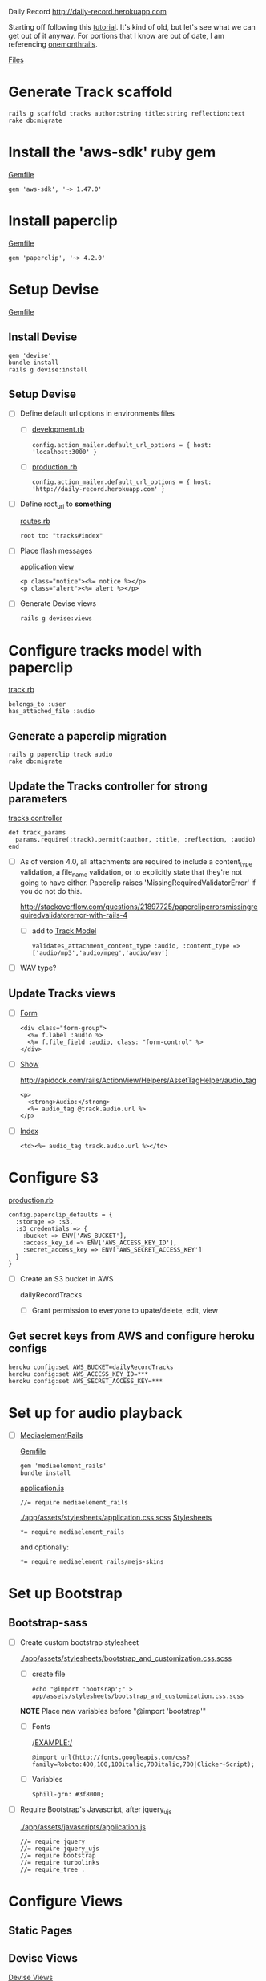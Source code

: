 Daily Record
http://daily-record.herokuapp.com

Starting off following this [[http://code.tutsplus.com/articles/create-a-simple-music-streaming-app-with-ruby-on-rails--net-18437][tutorial]]. 
It's kind of old, but let's see what we can get out of it anyway. For portions 
that I know are out of date, I am referencing [[https://onemonth.com/steps/paperclip-to-amazon-s3-images-on-heroku][onemonthrails]].

[[./FILES.org][Files]]

* Generate Track scaffold

  : rails g scaffold tracks author:string title:string reflection:text
  : rake db:migrate


* Install the 'aws-sdk' ruby gem

  [[./Gemfile][Gemfile]]

  : gem 'aws-sdk', '~> 1.47.0'


* Install paperclip

  [[./Gemfile][Gemfile]]  

  : gem 'paperclip', '~> 4.2.0'


* Setup Devise

  [[./Gemfile][Gemfile]]  

** Install Devise

   : gem 'devise'
   : bundle install
   : rails g devise:install


** Setup Devise

   - [ ] Define default url options in environments files

     - [ ] [[./config/environments/development.rb][development.rb]]

       : config.action_mailer.default_url_options = { host: 'localhost:3000' }

     - [ ] [[./config/environments/production.rb][production.rb]]

       : config.action_mailer.default_url_options = { host: 'http://daily-record.herokuapp.com' }

   - [ ] Define root_url to *something*

     [[./config/routes.rb][routes.rb]]

     : root to: "tracks#index"

   - [ ] Place flash messages

     [[./app/views/layouts/application.html.erb][application view]]

     : <p class="notice"><%= notice %></p>
     : <p class="alert"><%= alert %></p>

   - [ ] Generate Devise views

     : rails g devise:views


* Configure tracks model with paperclip

  [[./app/models/track.rb][track.rb]]

  : belongs_to :user
  : has_attached_file :audio

** Generate a paperclip migration

   : rails g paperclip track audio
   : rake db:migrate


** Update the Tracks controller for strong parameters

   [[./app/controllers/tracks_controller.rb][tracks controller]]

   : def track_params
   :   params.require(:track).permit(:author, :title, :reflection, :audio)
   : end

   - [ ] As of version 4.0, all attachments are required to include a 
     content_type validation, a file_name validation, or to explicitly state 
     that they're not going to have either. Paperclip raises 
     'MissingRequiredValidatorError' if you do not do this.

     http://stackoverflow.com/questions/21897725/papercliperrorsmissingrequiredvalidatorerror-with-rails-4

     - [ ] add to [[./app/models/track.rb][Track Model]]

       : validates_attachment_content_type :audio, :content_type => ['audio/mp3','audio/mpeg','audio/wav']

   - [ ] WAV type?

** Update Tracks views

   - [ ] [[./app/views/tracks/_form.html.erb][Form]]

     : <div class="form-group">
     :   <%= f.label :audio %>
     :   <%= f.file_field :audio, class: "form-control" %>
     : </div>

   - [ ] [[./app/views/tracks/show.html.erb][Show]]

     http://apidock.com/rails/ActionView/Helpers/AssetTagHelper/audio_tag

     : <p>
     :   <strong>Audio:</strong>
     :   <%= audio_tag @track.audio.url %>
     : </p>

   - [ ] [[./app/views/tracks/index.html.erb][Index]]

     : <td><%= audio_tag track.audio.url %></td>




* Configure S3

  [[./config/environments/production.rb][production.rb]]

  : config.paperclip_defaults = {
  :   :storage => :s3,
  :   :s3_credentials => {
  :     :bucket => ENV['AWS_BUCKET'],
  :     :access_key_id => ENV['AWS_ACCESS_KEY_ID'],
  :     :secret_access_key => ENV['AWS_SECRET_ACCESS_KEY']
  :   }
  : }

  - [ ] Create an S3 bucket in AWS

    dailyRecordTracks

    - [ ] Grant permission to everyone to upate/delete, edit, view

** Get secret keys from AWS and configure heroku configs

   : heroku config:set AWS_BUCKET=dailyRecordTracks
   : heroku config:set AWS_ACCESS_KEY_ID=***
   : heroku config:set AWS_SECRET_ACCESS_KEY=***

* Set up for audio playback

  - [ ] [[https://github.com/tobsch/mediaelement_rails][MediaelementRails]]

    [[./Gemfile][Gemfile]]

    : gem 'mediaelement_rails'
    : bundle install

    [[./app/assets/javascripts/application.js][application.js]]

    : //= require mediaelement_rails

    [[./app/assets/stylesheets/application.css.scss]]
    [[./app/assets/stylesheets][Stylesheets]]

    : *= require mediaelement_rails
    and optionally:
    : *= require mediaelement_rails/mejs-skins
    

* Set up Bootstrap

** Bootstrap-sass
    
    - [ ] Create custom bootstrap stylesheet

      [[./app/assets/stylesheets/bootstrap_and_customization.css.scss]]
      
      - [ ] create file

            : echo "@import 'bootsrap';" > app/assets/stylesheets/bootstrap_and_customization.css.scss

      *NOTE* Place new variables before "@import 'bootstrap'"

      - [ ] Fonts

  	    /EXAMPLE:/
	    : @import url(http://fonts.googleapis.com/css?family=Roboto:400,100,100italic,700italic,700|Clicker+Script);

      - [ ] Variables

	    : $phill-grn: #3f8000;

    - [ ] Require Bootstrap's Javascript, after jquery_ujs 

      [[./app/assets/javascripts/application.js]]

      : //= require jquery
      : //= require jquery_ujs
      : //= require bootstrap
      : //= require turbolinks
      : //= require_tree .

  
* Configure Views

** Static Pages

** Devise Views

   [[./app/views/devise][Devise Views]]


** Tracks

   [[./app/views/tracks]]
